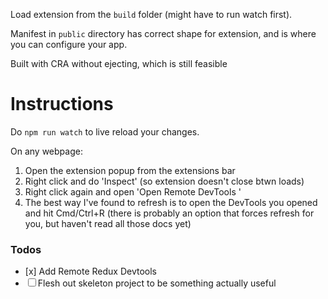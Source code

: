 Load extension from the ~build~ folder (might have to run watch first).

Manifest in ~public~ directory has correct shape for extension, and is where you can configure your app.

Built with CRA without ejecting, which is still feasible

* Instructions

Do ~npm run watch~ to live reload your changes.

On any webpage:
1. Open the extension popup from the extensions bar
1. Right click and do 'Inspect' (so extension doesn't close btwn loads)
1. Right click again and open 'Open Remote DevTools '
1. The best way I've found to refresh is to open the DevTools you opened and hit Cmd/Ctrl+R (there is probably an option that forces refresh for you, but haven't read all those docs yet)

[[./docs/example.png]]


*** Todos
  - [x] Add Remote Redux Devtools
  - [ ] Flesh out skeleton project to be something actually useful


